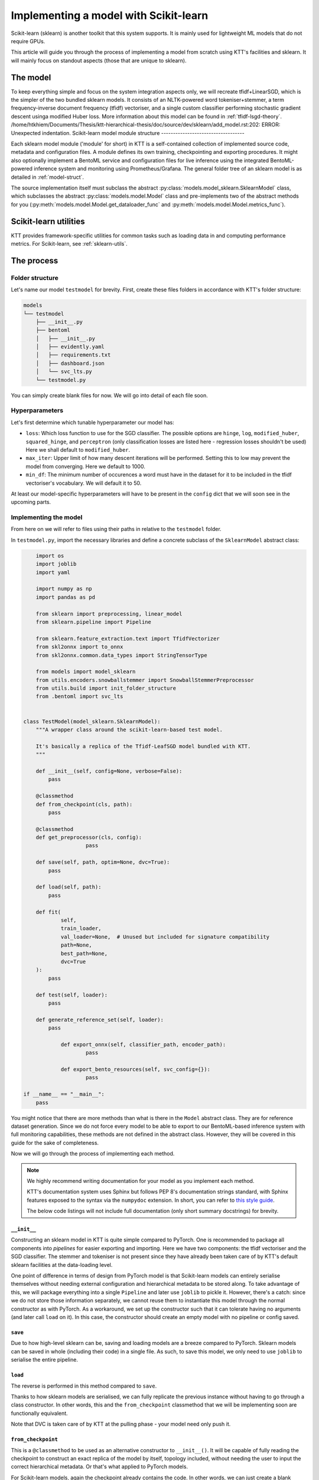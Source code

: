 .. Dev section - Scikit-learn.

Implementing a model with Scikit-learn
===================================================

Scikit-learn (sklearn) is another toolkit that this system supports. It is mainly used for lightweight ML models that do not require GPUs.

This article will guide you through the process of implementing a model from scratch using KTT's facilities and sklearn. It will mainly focus on standout aspects (those that are unique to sklearn).

The model
---------

To keep everything simple and focus on the system integration aspects only, we will recreate tfidf+LinearSGD, which is the simpler of the two bundled sklearn models. It consists of an NLTK-powered word tokeniser+stemmer, a term frequency-inverse document frequency (tfidf) vectoriser, and a single custom classifier performing stochastic gradient descent usinga modified Huber loss. More information about this model can be found in :ref:`tfidf-lsgd-theory`.
/home/htkhiem/Documents/Thesis/ktt-hierarchical-thesis/doc/source/dev/sklearn/add_model.rst:202: ERROR: Unexpected indentation.
Scikit-learn model module structure
-----------------------------------

Each sklearn model module ('module' for short) in KTT is a self-contained collection of implemented source code, metadata and configuration files. A module defines its own training, checkpointing and exporting procedures. It might also optionally implement a  BentoML service and configuration files for live inference using the integrated BentoML-powered inference system and monitoring using Prometheus/Grafana. The general folder tree of an sklearn model is as detailed in :ref:`model-struct`.

The source implementation itself must subclass the abstract :py:class:`models.model_sklearn.SklearnModel` class, which subclasses the abstract :py:class:`models.model.Model` class and pre-implements two of the abstract methods for you (:py:meth:`models.model.Model.get_dataloader_func` and :py:meth:`models.model.Model.metrics_func`).

Scikit-learn utilities
----------------------

KTT provides framework-specific utilities for common tasks such as loading data in and computing performance metrics. For Scikit-learn, see :ref:`sklearn-utils`.

The process
-----------

Folder structure
~~~~~~~~~~~~~~~~

Let's name our model ``testmodel`` for brevity. First, create these files folders in accordance with KTT's folder structure:

.. code-block:: bash

    models
    └── testmodel
        ├── __init__.py
        ├── bentoml
        │   ├── __init__.py
        │   ├── evidently.yaml
        │   ├── requirements.txt
        │   ├── dashboard.json
        │   └── svc_lts.py
        └── testmodel.py

You can simply create blank files for now. We will go into detail of each file soon.

Hyperparameters
~~~~~~~~~~~~~~~

Let's first determine which tunable hyperparameter our model has:

-  ``loss``: Which loss function to use for the SGD classifier. The possible options are ``hinge``, ``log``, ``modified_huber``, ``squared_hinge``, and ``perceptron`` (only classification losses are listed here - regression losses shouldn't be used) Here we shall default to ``modified_huber``.
- ``max_iter``: Upper limit of how many descent iterations will be performed. Setting this to low may prevent the model from converging. Here we default to 1000.
- ``min_df``: The minimum number of occurences a word must have in the dataset for it to be included in the tfidf vectoriser's vocabulary. We will default it to 50.

At least our model-specific hyperparameters will have to be present in the ``config`` dict that we will soon see in the upcoming parts.

Implementing the model
~~~~~~~~~~~~~~~~~~~~~~

From here on we will refer to files using their paths in relative to the ``testmodel`` folder.

In ``testmodel.py``, import the necessary libraries and define a concrete subclass of the ``SklearnModel`` abstract class:

.. code-block:: python

	import os
	import joblib
	import yaml

	import numpy as np
	import pandas as pd

	from sklearn import preprocessing, linear_model
	from sklearn.pipeline import Pipeline

	from sklearn.feature_extraction.text import TfidfVectorizer
	from skl2onnx import to_onnx
	from skl2onnx.common.data_types import StringTensorType

	from models import model_sklearn
	from utils.encoders.snowballstemmer import SnowballStemmerPreprocessor
	from utils.build import init_folder_structure
	from .bentoml import svc_lts


    class TestModel(model_sklearn.SklearnModel):
        """A wrapper class around the scikit-learn-based test model.

        It's basically a replica of the Tfidf-LeafSGD model bundled with KTT.
        """

        def __init__(self, config=None, verbose=False):
            pass

        @classmethod
        def from_checkpoint(cls, path):
            pass
            
        @classmethod
        def get_preprocessor(cls, config):
        		pass

        def save(self, path, optim=None, dvc=True):
            pass

        def load(self, path):
            pass

        def fit(
                self,
                train_loader,
                val_loader=None,  # Unused but included for signature compatibility
                path=None,
                best_path=None,
                dvc=True
        ):
            pass

        def test(self, loader):
            pass

        def generate_reference_set(self, loader):
            pass

		def export_onnx(self, classifier_path, encoder_path):
			pass
			
		def export_bento_resources(self, svc_config={}):
			pass

    if __name__ == "__main__":
        pass

You might notice that there are more methods than what is there in the ``Model`` abstract class. They are for reference dataset generation. Since we do not force every model to be able to export to our BentoML-based inference system with full monitoring capabilities, these methods are not defined in the abstract class. However, they will be covered in this guide for the sake of completeness.

Now we will go through the process of implementing each method.

.. note::

    We highly recommend writing documentation for your model as you implement each method.

    KTT's documentation system uses Sphinx but follows PEP 8's documentation strings standard, with Sphinx features exposed to the syntax via the ``numpydoc`` extension. In short, you can refer to `this style guide <https://numpydoc.readthedocs.io/en/latest/format.html>`_.

    The below code listings will not include full documentation (only short summary docstrings) for brevity.

``__init__``
^^^^^^^^^^^^

Constructing an sklearn model in KTT is quite simple compared to PyTorch. One is recommended to package all components into *pipelines* for easier exporting and importing. Here we have two components: the tfidf vectoriser and the SGD classifier. The stemmer and tokeniser is not present since they have already been taken care of by KTT's default sklearn facilities at the data-loading level.

One point of difference in terms of design from PyTorch model is that Scikit-learn models can entirely serialise themselves without needing external configuration and hierarchical metadata to be stored along. To take advantage of this, we will package everything into a single ``Pipeline`` and later use ``joblib`` to pickle it. However, there's a catch: since we do not store those information separately, we cannot reuse them to instantiate this model through the normal constructor as with PyTorch. As a workaround, we set up the constructor such that it can tolerate having no arguments (and later call ``load`` on it). In this case, the constructor should create an empty model with no pipeline or config saved.

.. code-block:: python
    :dedent: 0

        def __init__(self, hierarchy=None, config=None, verbose=False):
        		# It is possible that the constructor will be called without
        		# any of the arguments (by the from_checkpoint constructor).
        		# In that case simply instantiate an empty class.
        		if hierarchy is not None and config is not None:
		        # The SGD classifier
		        clf = linear_model.SGDClassifier(
		            loss=config['loss'],
		            max_iter=config['max_iter']
		        )
		        # Package into pipeline
		        self.pipeline = Pipeline([
		            ('tfidf', TfidfVectorizer(config['min_df'])),
		            ('clf', clf),
		        ])
		        # Back up config for later use
		        self.config = config

``save``
^^^^^^^^

Due to how high-level sklearn can be, saving and loading models are a breeze compared to PyTorch. Sklearn models can be saved in whole (including their code) in a single file. As such, to save this model, we only need to use ``joblib`` to serialise the entire pipeline.

.. code-block:: python
    :dedent: 0

        def save(self, path, optim=None, dvc=True):
            joblib.dump(self.pipeline, path)

            if dvc:
                os.system('dvc add ' + path)

``load``
^^^^^^^^

The reverse is performed in this method compared to ``save``.

Thanks to how sklearn models are serialised, we can fully replicate the previous instance without
having to go through a class constructor. In other words, this and the ``from_checkpoint`` classmethod
that we will be implementing soon are functionally equivalent.

.. code-block:: python
    :dedent: 0

        def load(self, path):
            self.pipeline = joblib.load(path)

Note that DVC is taken care of by KTT at the pulling phase - your model need only push it.

``from_checkpoint``
^^^^^^^^^^^^^^^^^^^

This is a ``@classmethod`` to be used as an alternative constructor to ``__init__()``. It will be capable of fully reading the checkpoint to construct an exact replica of the model by itself, topology included, without needing the user to input the correct hierarchical metadata. Or that's what applied to PyTorch models.

For Scikit-learn models, again the checkpoint already contains the code. In other words, we can just create a blank instance then call its ``load`` method on the checkpoint! This is possible thanks to the workaround above.

.. code-block:: python
    :dedent: 0

        @classmethod
        def from_checkpoint(cls, path):
            instance = cls()
            cls.load(path)
            return instance

Doing it this way allows us to reuse the DVC handling implemented in ``cls.load()``.

``get_preprocessor``
^^^^^^^^^^^^^^^^^^^^
For optimum performance with tf-idf vectorisers, we will stem the words before passing them to this model. KTT provides a preprocessor for this, called ``SnowballStemmerPreprocessor``, which as its name suggests, borrows NLTK's SnowballStemmer facilities.

.. code-block:: python
    :dedent: 0

		@classmethod
		def get_preprocessor(cls, config):
		    """Return a SnowballStemmere instance for this model."""
		    return SnowballStemmerPreprocessor(config)

``fit``
^^^^^^^

Every model in KTT knows how to train itself, the process of which is implemented as the ``fit`` method. For sklearn models, we take in a training set (as returned by ``model_sklearn.get_loaders``), iterate over them for a set number of epochs, compute loss value and backpropagate the layers. Since every model is different in their training process (such as different loss functions, optimisers and such), it makes more sense to pack the training process into the models themselves.

Sklearn's high-level design shines again here, with the ``fit`` method being super short compared to PyTorch implementations:

.. code-block:: python
    :dedent: 0

        def fit(
                self,
                train_loader,
                val_loader=None,  # Unused but included for signature compatibility
                path=None,
                best_path=None,
                dvc=True
        ):
            self.pipeline.fit(train_loader[0], train_loader[1])
            if path is not None or best_path is not None:
                # There's no distinction between path and best_path as there is
                # no validation phase.
                self.save(path if path is not None else best_path, dvc)
            return None

``test``
^^^^^^^^

This method simply iterates the model over any given dataset (usually the test set) as presented above. Since it will most likely be used for testing a newly-trained model against a test set, it's named ``test`` (quite creatively). It is pretty much a slightly adjusted copy of the validation logic found in ``fit``, so there's not much to go about.

The only thing of note is the output format. **All Scikit-learn-based KTT models' test methods are required to output a dictionary with at least four keys.** The first one, ``targets``, leads to the labels column. The second one, ``predictions``, contains the model's selected class names to be compared against ``targets``. The third one, ``targets_b``, is the same as the ``targets`` column but binarised (this can be easily done using sklearn's own facilities). The last one is ``scores``, which are the raw scores from the model before being argmaxed and matched back to label names.

In this implementation, we'll also output a fifth key, called ``encodings``. As we do not have a separate ``forward_with_features`` method as in the example PyTorch model, we chose to include such functionality into this method. Also, we will manually implement it here instead of using Pytorch's AvgPool layers, just to keep things exclusively sklearn and ``numpy``.

.. code-block:: python
    :dedent: 0

        def test(self, loader, return_encodings=False):
		    # We need binarised targets for AU(PRC)
			y_avg = preprocessing.label_binarize(
		        loader[1],
		        classes=self.pipeline.classes_
		    )
		    # Separately run each stage so we can extract the feature vectors
		    tfidf_encoding = self.pipeline.steps[0][1].transform(loader[0])
		    scores = self.pipeline.steps[1][1].predict_proba(tfidf_encoding)
		    predictions = [
		        self.pipeline.classes_[i]
		        for i in np.argmax(scores, axis=1)
		    ]

		    res = {
		        'targets': loader[1],
		        'targets_b': y_avg,
		        'predictions': predictions,
		        'scores': scores,
		    }
		    if return_encodings:
		        pooled_feature_size = len(self.pipeline.steps[0][1].vocabulary_) \
		            // REFERENCE_SET_FEATURE_POOL
		        # Average-pool encodings
		        tfidf_encoding_dense = tfidf_encoding.toarray()
		        res['encodings'] = np.array([
		            [
		                np.average(
		                    tfidf_encoding_dense[
		                        j,
		                        i*REFERENCE_SET_FEATURE_POOL:
		                        min((i+1)*REFERENCE_SET_FEATURE_POOL, len(scores))
		                    ]
		                )
		                for i in range(0, pooled_feature_size)
		            ]
		            for j in range(tfidf_encoding_dense.shape[0])
		        ])
		    return res


``gen_reference_set``
^^^^^^^^^^^^^^^^^^^^^

This is where we generate the reference dataset for production-time model performance monitoring.

Our goal is to create a Pandas dataframe with the columns detailed in :ref:`reference-set`, that is, one column for every feature (titled with a stringified number starting from 0), then one column for every leaf label's classification score (titled with the label names).

There's a catch, however: Since this model runs without using the JSON, it only knows of internal indices instead of textual label names. In other words, we will have name collisions (against the feature column names, which are also numbers). To circumvent this, we spice up the terminology by prepending some letters to these names. 'C' for labels and 'F' for features should work well.

.. code-block:: python
    :dedent: 0

        def gen_reference_set(self, loader):
		    results = self.test(loader, return_encodings=True)
		    pooled_features = results['encodings']
		    scores = results['scores']
		    targets = loader[1]
		    scores = results['scores']
		    cols = {
		        'targets': targets,
		    }
		    for col_idx in range(pooled_features.shape[1]):
		        cols['F' + str(col_idx)] = pooled_features[:, col_idx]
		    for col_idx in range(scores.shape[1]):
		        cols['C' + str(self.pipeline.classes_[col_idx])] =\
		            scores[:, col_idx]
		    return pd.DataFrame(cols)


As you can see, this method is very similar to the ``test`` method above - in fact, it calls ``test`` to get most the necessary data. It additionally pools and stores features since we shouldn't be tracking a ton of separate columns at once - too much overhead for too little gain in insight.

Implementing the BentoService
^^^^^^^^^^^^^^^^^^^^^^^^^^^^^

Let's take a break from ``testmodel.py`` and focus on implementing the actual BentoService that will run our model. In other words, let's move to ``bentoml/svc_lts.py``.
Each model will have differing needs for pre- and post-processing as well as metadata and data flow. Due to this, we have decided to let each model implement their own BentoService runtime.

 As of BentoML LTS 0.13, ONNX is supported but rather buggy for those who want to use GPUs for inference. As such, in this guide we will instead simply serialise our components and then load them into the BentoService runtime. This has the added benefit of having almost identical code between BentoService and the ``test`` method.

First, we import all the dependencies needed at inference time and read a few environment variables. This will involve a bunch of BentoML modules, which are very well explained in `their official documentation <https://docs.bentoml.org/en/0.13-lts/>`_.

.. code-block:: python

	import os
	import requests
	from typing import List
	import json

	import numpy as np

	import bentoml
	from bentoml.adapters import JsonInput
	from bentoml.frameworks.sklearn import SklearnModelArtifact
	from bentoml.service.artifacts.common import JSONArtifact
	from bentoml.types import JsonSerializable

	import nltk
	from nltk.corpus import stopwords
	from nltk.stem.snowball import SnowballStemmer
	from nltk.tokenize import word_tokenize

	nltk.download('punkt')
	nltk.download('stopwords')
	# These can't be put inside the class since they don't have _unload(), which
	# prevents joblib from correctly parallelising the class if included.
	SNOWBALLSTEMMER = SnowballStemmer('english')
	STOP_WORDS = set(stopwords.words('english'))

	EVIDENTLY_HOST = os.environ.get('EVIDENTLY_HOST', 'localhost')
	EVIDENTLY_PORT = os.environ.get('EVIDENTLY_PORT', 5001)

	REFERENCE_SET_FEATURE_POOL = 64

Note the two environment variables here (``EVIDENTLY_HOST`` and ``EVIDENTLY_PORT``). This is to allow the different components of our service to be run both directly on host machine's network as well as being containerised in a Docker network (in which hostnames are not just ``localhost`` anymore). KTT will provide the necessary ``docker-compose`` configuration to set these environment variables to the suitable values, so reading them here and using them correctly is really all we need to do.

Next, we need to implement the service class. It will be a subclass of ``bentoml.BentoService``. All of its dependencies, data (called 'artifacts') and configuration are defined via @decorators, as BentoML internally uses a dependency injection framework.

.. code-block:: python

	@bentoml.env(
		requirements_txt_file='models/db_bhcn/bentoml/requirements.txt'
	)
	@bentoml.artifacts([
		SklearnModelArtifact('model'),
		JSONArtifact('config'),
	])
	class TestModel(bentoml.BentoService):
		"""Real-time inference service for TestModel."""

		_initialised = False

		def init_fields(self):
		    """Initialise the necessary fields. This is not a constructor."""
		    self.model = self.artifacts.model
		    # Load service configuration JSON
		    self.monitoring_enabled = self.artifacts.config['monitoring_enabled']
		    self.pooled_feature_size = self.model.n_features_in_ // REFERENCE_SET_FEATURE_POOL

		    self._initialised = True
		    
Lastly, we implement the actual predict() API handler as a method in that class, wrapped by a ``@bentoml.api`` decorator that defines the input type (for informing the outer BentoML web server) and microbatching specification.

.. code-block:: python
	:dedent: 0

		@bentoml.api(
		    input=JsonInput(),
		    batch=True,
		    mb_max_batch_size=64,
		    mb_max_latency=2000,
		)
		def predict(self, parsed_json_list: List[JsonSerializable]):
			"""Classify text to the trained hierarchy."""
		    if not self._initialised:
		        self.init_fields()
		    tokenized = [word_tokenize(j['text']) for j in parsed_json_list]
		    stemmed = [
		        ' '.join([SNOWBALLSTEMMER.stem(word) if word not in STOP_WORDS
		                  else word for word in lst])
		        for lst in tokenized
		    ]
		    tfidf_encoding = self.model.steps[0].transform(stemmed)
		    scores = self.model.steps[1].steppredict_proba(tfidf_encoding)
		    predictions = [
		        self.model.classes_[i] for i in np.argmax(scores, axis=1)]
		    
There's one more thing in this method to implement: some code to send the newly-received data-in-the-wild plus our model's scores for it to the monitoring service.
For more information regarding the format of the data to be sent to the monitoring service, please see :ref:`service-spec`.

.. code-block:: python
    :dedent: 0

			if self.monitoring_enabled:
		        """
		        Create a 2D list contains the following content:
		        [:, 0]: leaf target names (left as zeroes)
		        [:, 1:n]: pooled features,
		        [:, n:]: leaf classification scores,
		        where n is the number of pooled features.
		        The first axis is the microbatch axis.
		        """
		        new_rows = np.zeros(
		            (len(stemmed), 1 + self.pooled_feature_size + len(self.pipeline.classes_)),
		            dtype=np.float64
		        )
		        new_rows[
		            :,
		            1:self.pooled_feature_size+1
		        ] = np.array([
		            np.average(
		                tfidf_encoding[
		                    :,
		                    i*REFERENCE_SET_FEATURE_POOL:
		                    min((i+1)*REFERENCE_SET_FEATURE_POOL, len(scores))
		                ]
		            )
		            for i in range(0, self.pooled_feature_size)
		        ])
		        new_rows[
		            :,
		            self.pooled_feature_size+1:
		        ] = scores
		        requests.post(
		            "http://{}:{}/iterate".format(EVIDENTLY_HOST, EVIDENTLY_PORT),
		            data=json.dumps({'data': new_rows.tolist()}),
		            headers={"content-type": "application/json"},
		        )
		        
Lastly, return the predictions. There is no need to post-process - Scikit-learn models do that by themselves and return the class names as discovered from the datasets!

.. code-block:: python
	:dedent: 0

		    return predictions

The configuration files
^^^^^^^^^^^^^^^^^^^^^^^

It's time to populate two out of the three configuration files in the ``./bentoml`` directory.

For ``evidently.yaml``, follow the guide at :ref:`bentoml-config`. Here's what you should end up with:

.. code-block:: yaml

    service:
        reference_path: './references.parquet'
        min_reference_size: 30
        use_reference: true
        moving_reference: false
        window_size: 30
        calculation_period_sec: 60
        monitors:
            - cat_target_drift
            - data_drift

For ``requirements.txt``, you should manually skim over your implementation and decide on which dependency will be needed at inference time (note: you don't need to include dependencies that are only used for training for obvious reasons). For this ``testmodel``, you might get the following:

.. code-block::

   bentoml==0.13.1
   scikit-learn==0.24.2
   numpy==1.19.5

It is always good practice to lock your versions. Only manually update a dependency version when necessary. This prevents breakages, as big Python libraries are known to fight each other over their own dependencies' versions.

For ``dashboard.json``, simply leave it blank for now.

``export``
^^^^^^^^^^

We will implement both export schemes: ONNX and BentoML.

Exporting to ONNX is relatively straightforward if not for the fact that transformer models need to be dealt with specially. For this reason, we export the DistilBERT encoder and the classifier head as separate ONNX graphs using different facilities.

For more information regarding naming and path specifications, please see :ref:`model-export-general`.

.. code-block:: python
    :dedent: 0

		def export_onnx(self, classifier_path, encoder_path=None):
		    initial_type = [('str_input', StringTensorType([None, 1]))]
		    onx = to_onnx(
		        self.pipeline, initial_types=initial_type, target_opset=11
		    )
		    # Export
		    with open(classifier_path + 'classifier.onnx', "wb") as f:
		        f.write(onx.SerializeToString())

Exporting as a BentoService is a bit more involved. We will implement it to support an optional monitoring extension powered by the Evidently library. This will be run as a standalone server accepting new data from production to compare with the above reference dataset to compute feature and target drift. To ease this process, KTT has already implemented said standalone server to be customisable (meaning new models can simply write a configuration file to tailor it to their needs and capabilities), as well as automating the file and folder logic for you. All you need to do is to produce two specific pieces of data: a configuration dictionary that lists out the features and classes this model has been trained on, and a fully packed BentoService instance.

We will now use the above facilities to export our new model as a self-contained, standalone classification service.

.. code-block:: python
    :dedent: 0

		def export_bento_resources(self, svc_config={}):
		    # Config for monitoring service
		    config = {
		        'prediction': [
		            'C' + str(i) for i in self.pipeline.classes_
		        ]
		    }
		    svc_lts = import_module('models.tfidf_lsgd.bentoml.svc_lts')
		    svc = svc_lts.TestModel()
		    svc.pack('model', self.pipeline)
		    svc.pack('config', svc_config)

		    return config, svc


Registering, testing & conclusion
---------------------------------

With every part of your model implemented, now is the time to add it to the model list and implement some runner code to get the training and exporting script to use it smoothly. For this, you can refer to :ref:`model-register`.

Be sure to test out every option for your model before deploying to a production environment. Testing instructions can be found at :ref:`test-run`. Afterwards, design a Grafana dashboard and add it to the provisioning system to have your service automatically initialise Grafana right from the get-go.

After this, your model is pretty much complete. If you did it correctly, it should be an integral and uniform part of your own KTT fork and can be used just like any existing (bundled) model.



